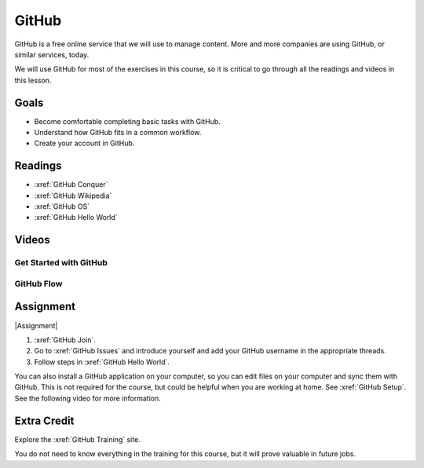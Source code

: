 GitHub
###############

GitHub is a free online service that we will use to manage content. More and
more companies are using GitHub, or similar services, today.

We will use GitHub for most of the exercises in this course, so it is critical
to go through all the readings and videos in this lesson.

Goals
*********

* Become comfortable completing basic tasks with GitHub.

* Understand how GitHub fits in a common workflow.
  
* Create your account in GitHub.

Readings
*********

* :xref:`GitHub Conquer`

* :xref:`GitHub Wikipedia`

* :xref:`GitHub OS`

* :xref:`GitHub Hello World`

Videos
*******

Get Started with GitHub
========================

.. youtube:: VUaBfYCmJls

.. youtube:: E8TXME3bzNs

GitHub Flow
=============

.. youtube:: 9bP4-ly2qtQ

Assignment
************

|Assignment| 

#. :xref:`GitHub Join`.

#. Go to :xref:`GitHub Issues` and introduce yourself and add your
   GitHub username in the appropriate threads.

#. Follow steps in :xref:`GitHub Hello World`.

You can also install a GitHub application on your computer, so you can edit
files on your computer and sync them with GitHub.  This is not required for
the course, but could be helpful when you are working at home.  See
:xref:`GitHub Setup`. See the following video for more information.

.. youtube:: kFix7UDJ7LA


Extra Credit 
***********************

Explore the :xref:`GitHub Training` site.  

You do not need to know everything in the training for this course, but it
will prove valuable in future jobs.

